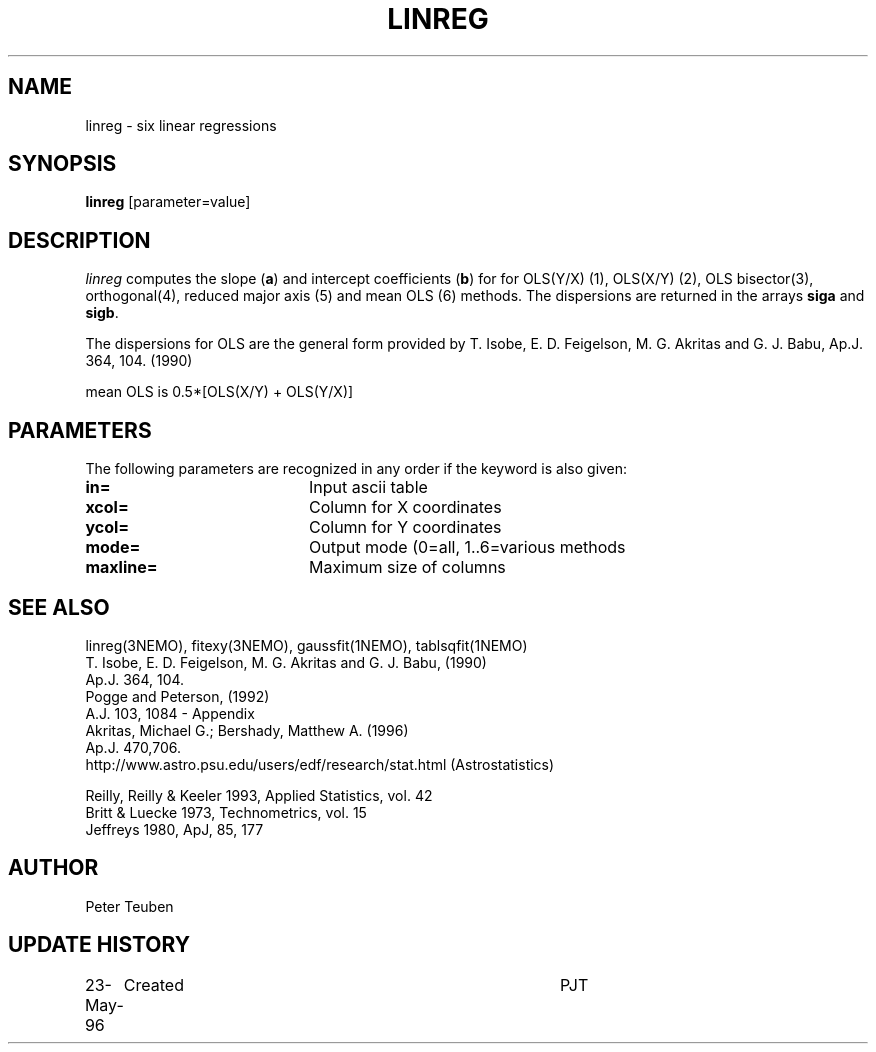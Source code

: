 .TH LINREG 1NEMO "23 May 1996"
.SH NAME
linreg \- six linear regressions
.SH SYNOPSIS
\fBlinreg\fP [parameter=value]
.SH DESCRIPTION
\fIlinreg\fP computes the slope (\fBa\fP) and intercept coefficients 
(\fBb\fP) for
for OLS(Y/X) (1), OLS(X/Y) (2), OLS bisector(3), orthogonal(4),
reduced major axis (5) and mean OLS (6) methods. The dispersions are 
returned in the arrays \fBsiga\fP and \fBsigb\fP.
.PP
The dispersions for OLS are the general form provided by 
T. Isobe, E. D. Feigelson, M. G. Akritas and G. J. Babu, 
Ap.J. 364, 104. (1990)
.PP
mean OLS is 0.5*[OLS(X/Y) + OLS(Y/X)]
.SH PARAMETERS
The following parameters are recognized in any order if the keyword
is also given:
.TP 20
\fBin=\fP
Input ascii table     
.TP 20
\fBxcol=\fP
Column for X coordinates    
.TP 20
\fBycol=\fP
Column for Y coordinates    
.TP 20
\fBmode=\fP
Output mode (0=all, 1..6=various methods   
.TP 20
\fBmaxline=\fP
Maximum size of columns    
.SH SEE ALSO
linreg(3NEMO), fitexy(3NEMO), gaussfit(1NEMO), tablsqfit(1NEMO)
.nf
T. Isobe,  E. D. Feigelson, M. G. Akritas and G. J. Babu,  (1990)
Ap.J. 364, 104.
Pogge and Peterson, (1992)
A.J. 103, 1084 - Appendix
Akritas, Michael G.; Bershady, Matthew A.  (1996)
Ap.J. 470,706.
http://www.astro.psu.edu/users/edf/research/stat.html (Astrostatistics)

Reilly, Reilly & Keeler 1993, Applied Statistics, vol. 42
Britt & Luecke 1973, Technometrics, vol. 15
Jeffreys 1980, ApJ, 85, 177

.fi
.SH AUTHOR
Peter Teuben
.SH UPDATE HISTORY
.nf
.ta +1.0i +4.0i
23-May-96	Created		PJT
.fi
